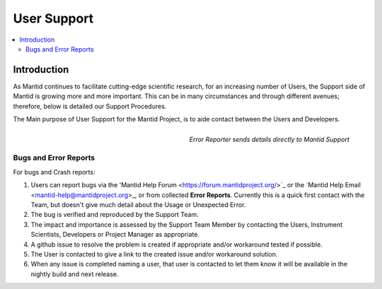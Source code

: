 .. _UserSupport:

============
User Support
============

.. contents::
  :local:

Introduction
############

As Mantid continues to facilitate cutting-edge scientific research, for an increasing number of Users, the Support side of Mantid is growing more and more important. This can be in many circumstances and through different avenues; therefore, below is detailed our Support Procedures.

The Main purpose of User Support for the Mantid Project, is to aide contact between the Users and Developers.

.. figure:: ../images/errorReporter.png
   :class: screenshot
   :width: 700px
   :align: right
   :alt: New features on the ISIS Reflectometry interface
        
   *Error Reporter sends details directly to Mantid Support*

Bugs and Error Reports
----------------------

For bugs and Crash reports:

1.	Users can report bugs via the 'Mantid Help Forum <https://forum.mantidproject.org/>`_ or the `Mantid Help Email <mantid-help@mantidproject.org>_, or from collected **Error Reports**. Currently this is a quick first contact with the Team, but doesn't give much detail about the Usage or Unexpected Error.
2.	The bug is verified and reproduced by the Support Team.
3.	The impact and importance is assessed by the Support Team Member by contacting the Users, Instrument Scientists, Developers or Project Manager as appropriate.
4.	A github issue to resolve the problem is created if appropriate and/or workaround tested if possible.
5.	The User is contacted to give a link to the created issue and/or workaround solution.
6.	When any issue is completed naming a user, that user is contacted to let them know it will be available in the nightly build and next release.



